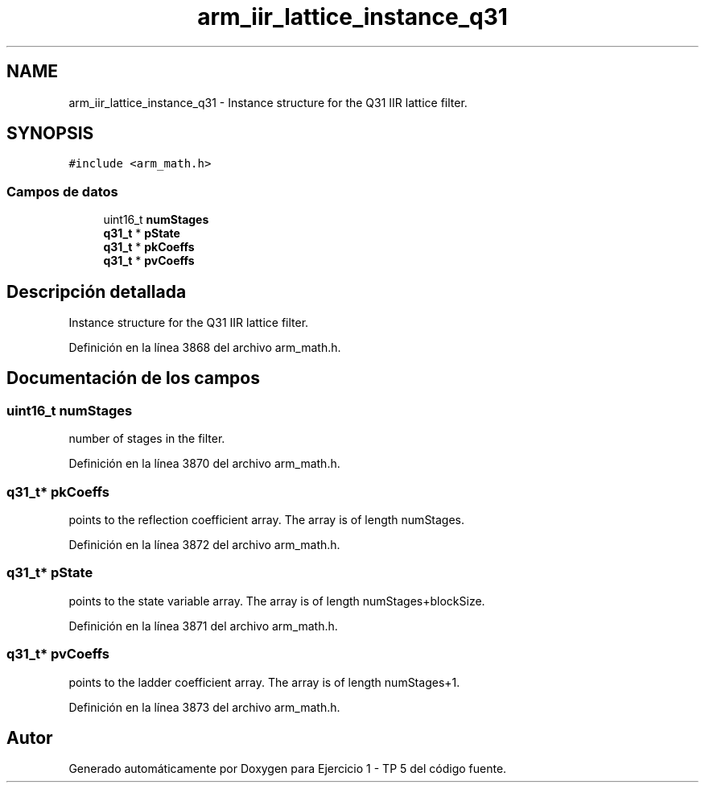 .TH "arm_iir_lattice_instance_q31" 3 "Viernes, 14 de Septiembre de 2018" "Ejercicio 1 - TP 5" \" -*- nroff -*-
.ad l
.nh
.SH NAME
arm_iir_lattice_instance_q31 \- Instance structure for the Q31 IIR lattice filter\&.  

.SH SYNOPSIS
.br
.PP
.PP
\fC#include <arm_math\&.h>\fP
.SS "Campos de datos"

.in +1c
.ti -1c
.RI "uint16_t \fBnumStages\fP"
.br
.ti -1c
.RI "\fBq31_t\fP * \fBpState\fP"
.br
.ti -1c
.RI "\fBq31_t\fP * \fBpkCoeffs\fP"
.br
.ti -1c
.RI "\fBq31_t\fP * \fBpvCoeffs\fP"
.br
.in -1c
.SH "Descripción detallada"
.PP 
Instance structure for the Q31 IIR lattice filter\&. 
.PP
Definición en la línea 3868 del archivo arm_math\&.h\&.
.SH "Documentación de los campos"
.PP 
.SS "uint16_t numStages"
number of stages in the filter\&. 
.PP
Definición en la línea 3870 del archivo arm_math\&.h\&.
.SS "\fBq31_t\fP* pkCoeffs"
points to the reflection coefficient array\&. The array is of length numStages\&. 
.PP
Definición en la línea 3872 del archivo arm_math\&.h\&.
.SS "\fBq31_t\fP* pState"
points to the state variable array\&. The array is of length numStages+blockSize\&. 
.PP
Definición en la línea 3871 del archivo arm_math\&.h\&.
.SS "\fBq31_t\fP* pvCoeffs"
points to the ladder coefficient array\&. The array is of length numStages+1\&. 
.PP
Definición en la línea 3873 del archivo arm_math\&.h\&.

.SH "Autor"
.PP 
Generado automáticamente por Doxygen para Ejercicio 1 - TP 5 del código fuente\&.
